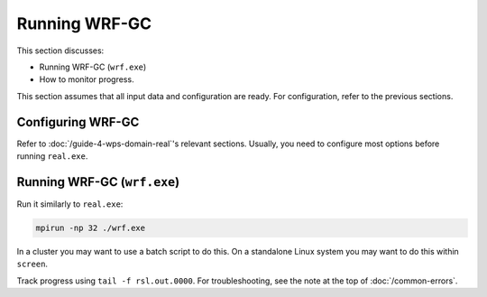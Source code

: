 Running WRF-GC
===============

This section discusses:

* Running WRF-GC (``wrf.exe``)
* How to monitor progress.

This section assumes that all input data and configuration are ready. For configuration, refer to the previous sections.

Configuring WRF-GC
-------------------

Refer to :doc:`/guide-4-wps-domain-real`'s relevant sections. Usually, you need to configure most options before running ``real.exe``.

Running WRF-GC (``wrf.exe``)
-------------------------

Run it similarly to ``real.exe``:

.. code-block::

	mpirun -np 32 ./wrf.exe

In a cluster you may want to use a batch script to do this. On a standalone Linux system you may want to do this within ``screen``.

Track progress using ``tail -f rsl.out.0000``. For troubleshooting, see the note at the top of :doc:`/common-errors`.
